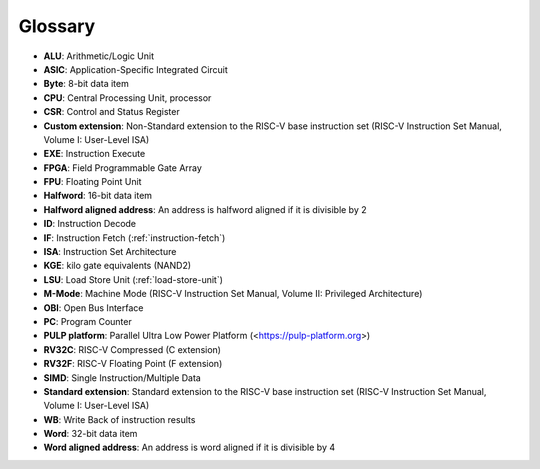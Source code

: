 .. _glossary:

Glossary
========

* **ALU**: Arithmetic/Logic Unit
* **ASIC**: Application-Specific Integrated Circuit
* **Byte**: 8-bit data item
* **CPU**: Central Processing Unit, processor
* **CSR**: Control and Status Register
* **Custom extension**: Non-Standard extension to the RISC-V base instruction set (RISC-V Instruction Set Manual, Volume I: User-Level ISA)
* **EXE**: Instruction Execute
* **FPGA**: Field Programmable Gate Array
* **FPU**: Floating Point Unit
* **Halfword**: 16-bit data item
* **Halfword aligned address**: An address is halfword aligned if it is divisible by 2
* **ID**: Instruction Decode
* **IF**: Instruction Fetch (:ref:`instruction-fetch`)
* **ISA**: Instruction Set Architecture
* **KGE**: kilo gate equivalents (NAND2)
* **LSU**: Load Store Unit (:ref:`load-store-unit`)
* **M-Mode**: Machine Mode (RISC-V Instruction Set Manual, Volume II: Privileged Architecture)
* **OBI**: Open Bus Interface
* **PC**: Program Counter
* **PULP platform**: Parallel Ultra Low Power Platform (<https://pulp-platform.org>)
* **RV32C**: RISC-V Compressed (C extension)
* **RV32F**: RISC-V Floating Point (F extension)
* **SIMD**: Single Instruction/Multiple Data
* **Standard extension**: Standard extension to the RISC-V base instruction set (RISC-V Instruction Set Manual, Volume I: User-Level ISA)
* **WB**: Write Back of instruction results
* **Word**: 32-bit data item
* **Word aligned address**: An address is word aligned if it is divisible by 4
